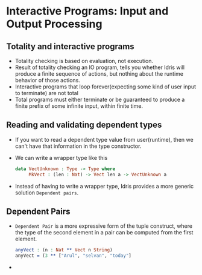 * Interactive Programs: Input and Output Processing
** Totality and interactive programs
   - Totality checking is based on evaluation, not execution.
   - Result of totality checking an IO program, tells you whether
     Idris will produce a finite sequence of actions, but nothing
     about the runtime behavior of those actions.
   - Interactive programs that loop forever(expecting some kind of
     user input to terminate) are not total
   - Total programs must either terminate or be guaranteed to produce
     a finite prefix of some infinite input, within finite time.
** Reading and validating dependent types
   - If you want to read a dependent type value from user(runtime),
     then we can't have that information in the type constructor.
   - We can write a wrapper type like this
     #+BEGIN_SRC idris
     data VectUnknown : Type -> Type where
          MkVect : (len : Nat) -> Vect len a -> VectUnknown a
     #+END_SRC
   - Instead of having to write a wrapper type, Idris provides a more
     generic solution ~Dependent pairs~.
** Dependent Pairs
   - ~Dependent Pair~ is a more expressive form of the tuple
     construct, where the type of the second element in a pair can be
     computed from the first element.
     #+BEGIN_SRC idris
     anyVect : (n : Nat ** Vect n String)
     anyVect = (3 ** ["Arul", "selvan", "today"]
     #+END_SRC
   - 
